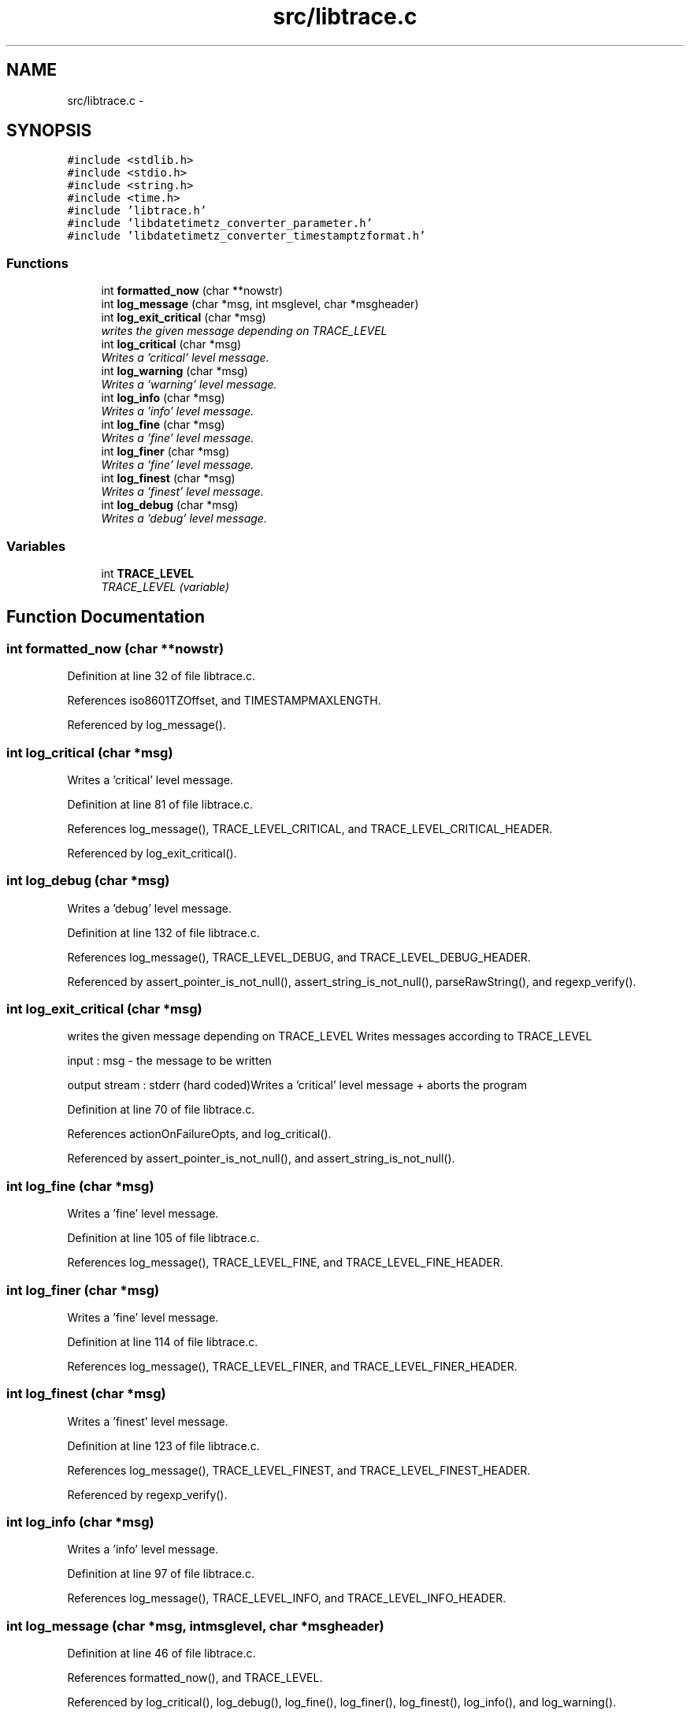 .TH "src/libtrace.c" 3 "Fri Jul 24 2015" "datetimetz-converter-libhelper-0.5" \" -*- nroff -*-
.ad l
.nh
.SH NAME
src/libtrace.c \- 
.SH SYNOPSIS
.br
.PP
\fC#include <stdlib\&.h>\fP
.br
\fC#include <stdio\&.h>\fP
.br
\fC#include <string\&.h>\fP
.br
\fC#include <time\&.h>\fP
.br
\fC#include 'libtrace\&.h'\fP
.br
\fC#include 'libdatetimetz_converter_parameter\&.h'\fP
.br
\fC#include 'libdatetimetz_converter_timestamptzformat\&.h'\fP
.br

.SS "Functions"

.in +1c
.ti -1c
.RI "int \fBformatted_now\fP (char **nowstr)"
.br
.ti -1c
.RI "int \fBlog_message\fP (char *msg, int msglevel, char *msgheader)"
.br
.ti -1c
.RI "int \fBlog_exit_critical\fP (char *msg)"
.br
.RI "\fIwrites the given message depending on TRACE_LEVEL \fP"
.ti -1c
.RI "int \fBlog_critical\fP (char *msg)"
.br
.RI "\fIWrites a 'critical' level message\&. \fP"
.ti -1c
.RI "int \fBlog_warning\fP (char *msg)"
.br
.RI "\fIWrites a 'warning' level message\&. \fP"
.ti -1c
.RI "int \fBlog_info\fP (char *msg)"
.br
.RI "\fIWrites a 'info' level message\&. \fP"
.ti -1c
.RI "int \fBlog_fine\fP (char *msg)"
.br
.RI "\fIWrites a 'fine' level message\&. \fP"
.ti -1c
.RI "int \fBlog_finer\fP (char *msg)"
.br
.RI "\fIWrites a 'fine' level message\&. \fP"
.ti -1c
.RI "int \fBlog_finest\fP (char *msg)"
.br
.RI "\fIWrites a 'finest' level message\&. \fP"
.ti -1c
.RI "int \fBlog_debug\fP (char *msg)"
.br
.RI "\fIWrites a 'debug' level message\&. \fP"
.in -1c
.SS "Variables"

.in +1c
.ti -1c
.RI "int \fBTRACE_LEVEL\fP"
.br
.RI "\fITRACE_LEVEL (variable) \fP"
.in -1c
.SH "Function Documentation"
.PP 
.SS "int formatted_now (char **nowstr)"

.PP
Definition at line 32 of file libtrace\&.c\&.
.PP
References iso8601TZOffset, and TIMESTAMPMAXLENGTH\&.
.PP
Referenced by log_message()\&.
.SS "int log_critical (char *msg)"

.PP
Writes a 'critical' level message\&. 
.PP
Definition at line 81 of file libtrace\&.c\&.
.PP
References log_message(), TRACE_LEVEL_CRITICAL, and TRACE_LEVEL_CRITICAL_HEADER\&.
.PP
Referenced by log_exit_critical()\&.
.SS "int log_debug (char *msg)"

.PP
Writes a 'debug' level message\&. 
.PP
Definition at line 132 of file libtrace\&.c\&.
.PP
References log_message(), TRACE_LEVEL_DEBUG, and TRACE_LEVEL_DEBUG_HEADER\&.
.PP
Referenced by assert_pointer_is_not_null(), assert_string_is_not_null(), parseRawString(), and regexp_verify()\&.
.SS "int log_exit_critical (char *msg)"

.PP
writes the given message depending on TRACE_LEVEL Writes messages according to TRACE_LEVEL
.PP
input : msg - the message to be written
.PP
output stream : stderr (hard coded)Writes a 'critical' level message + aborts the program 
.PP
Definition at line 70 of file libtrace\&.c\&.
.PP
References actionOnFailureOpts, and log_critical()\&.
.PP
Referenced by assert_pointer_is_not_null(), and assert_string_is_not_null()\&.
.SS "int log_fine (char *msg)"

.PP
Writes a 'fine' level message\&. 
.PP
Definition at line 105 of file libtrace\&.c\&.
.PP
References log_message(), TRACE_LEVEL_FINE, and TRACE_LEVEL_FINE_HEADER\&.
.SS "int log_finer (char *msg)"

.PP
Writes a 'fine' level message\&. 
.PP
Definition at line 114 of file libtrace\&.c\&.
.PP
References log_message(), TRACE_LEVEL_FINER, and TRACE_LEVEL_FINER_HEADER\&.
.SS "int log_finest (char *msg)"

.PP
Writes a 'finest' level message\&. 
.PP
Definition at line 123 of file libtrace\&.c\&.
.PP
References log_message(), TRACE_LEVEL_FINEST, and TRACE_LEVEL_FINEST_HEADER\&.
.PP
Referenced by regexp_verify()\&.
.SS "int log_info (char *msg)"

.PP
Writes a 'info' level message\&. 
.PP
Definition at line 97 of file libtrace\&.c\&.
.PP
References log_message(), TRACE_LEVEL_INFO, and TRACE_LEVEL_INFO_HEADER\&.
.SS "int log_message (char *msg, intmsglevel, char *msgheader)"

.PP
Definition at line 46 of file libtrace\&.c\&.
.PP
References formatted_now(), and TRACE_LEVEL\&.
.PP
Referenced by log_critical(), log_debug(), log_fine(), log_finer(), log_finest(), log_info(), and log_warning()\&.
.SS "int log_warning (char *msg)"

.PP
Writes a 'warning' level message\&. 
.PP
Definition at line 89 of file libtrace\&.c\&.
.PP
References log_message(), TRACE_LEVEL_WARNING, and TRACE_LEVEL_WARNING_HEADER\&.
.SH "Variable Documentation"
.PP 
.SS "int TRACE_LEVEL"

.PP
TRACE_LEVEL (variable) 
.PP
Definition at line 29 of file libtrace\&.c\&.
.PP
Referenced by log_message()\&.
.SH "Author"
.PP 
Generated automatically by Doxygen for datetimetz-converter-libhelper-0\&.5 from the source code\&.
